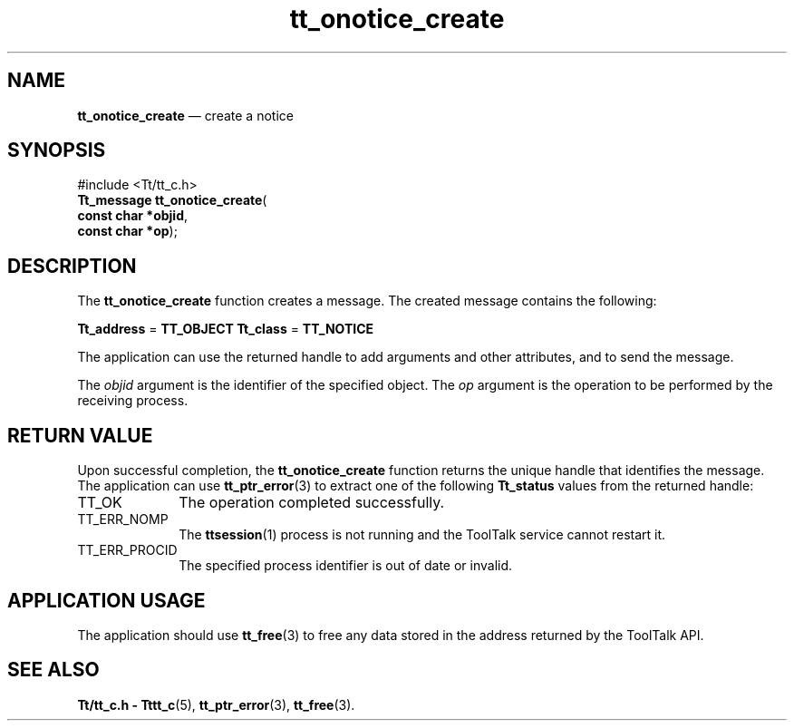'\" t
...\" onot_cre.sgm /main/5 1996/08/30 12:49:19 rws $
...\" onot_cre.sgm /main/5 1996/08/30 12:49:19 rws $-->
.de P!
.fl
\!!1 setgray
.fl
\\&.\"
.fl
\!!0 setgray
.fl			\" force out current output buffer
\!!save /psv exch def currentpoint translate 0 0 moveto
\!!/showpage{}def
.fl			\" prolog
.sy sed -e 's/^/!/' \\$1\" bring in postscript file
\!!psv restore
.
.de pF
.ie     \\*(f1 .ds f1 \\n(.f
.el .ie \\*(f2 .ds f2 \\n(.f
.el .ie \\*(f3 .ds f3 \\n(.f
.el .ie \\*(f4 .ds f4 \\n(.f
.el .tm ? font overflow
.ft \\$1
..
.de fP
.ie     !\\*(f4 \{\
.	ft \\*(f4
.	ds f4\"
'	br \}
.el .ie !\\*(f3 \{\
.	ft \\*(f3
.	ds f3\"
'	br \}
.el .ie !\\*(f2 \{\
.	ft \\*(f2
.	ds f2\"
'	br \}
.el .ie !\\*(f1 \{\
.	ft \\*(f1
.	ds f1\"
'	br \}
.el .tm ? font underflow
..
.ds f1\"
.ds f2\"
.ds f3\"
.ds f4\"
.ta 8n 16n 24n 32n 40n 48n 56n 64n 72n 
.TH "tt_onotice_create" "library call"
.SH "NAME"
\fBtt_onotice_create\fP \(em create a notice
.SH "SYNOPSIS"
.PP
.nf
#include <Tt/tt_c\&.h>
\fBTt_message \fBtt_onotice_create\fP\fR(
\fBconst char *\fBobjid\fR\fR,
\fBconst char *\fBop\fR\fR);
.fi
.SH "DESCRIPTION"
.PP
The
\fBtt_onotice_create\fP function
creates a message\&.
The created message contains the following:
.PP
\fBTt_address\fR =
\fBTT_OBJECT\fP \fBTt_class\fR =
\fBTT_NOTICE\fP
.PP
The application can use the returned handle to add
arguments and other attributes, and to send the message\&.
.PP
The
\fIobjid\fP argument is the identifier of the specified object\&.
The
\fIop\fP argument is the operation to be performed by the receiving process\&.
.SH "RETURN VALUE"
.PP
Upon successful completion, the
\fBtt_onotice_create\fP function returns the unique handle that identifies the message\&.
The application can use
\fBtt_ptr_error\fP(3) to extract one of the following
\fBTt_status\fR values from the returned handle:
.IP "TT_OK" 10
The operation completed successfully\&.
.IP "TT_ERR_NOMP" 10
The
\fBttsession\fP(1) process is not running and the ToolTalk service cannot restart it\&.
.IP "TT_ERR_PROCID" 10
The specified process identifier is out of date or invalid\&.
.SH "APPLICATION USAGE"
.PP
The application should use
\fBtt_free\fP(3) to free any data stored in the address returned by the
ToolTalk API\&.
.SH "SEE ALSO"
.PP
\fBTt/tt_c\&.h - Tttt_c\fP(5), \fBtt_ptr_error\fP(3), \fBtt_free\fP(3)\&.
...\" created by instant / docbook-to-man, Sun 02 Sep 2012, 09:41
